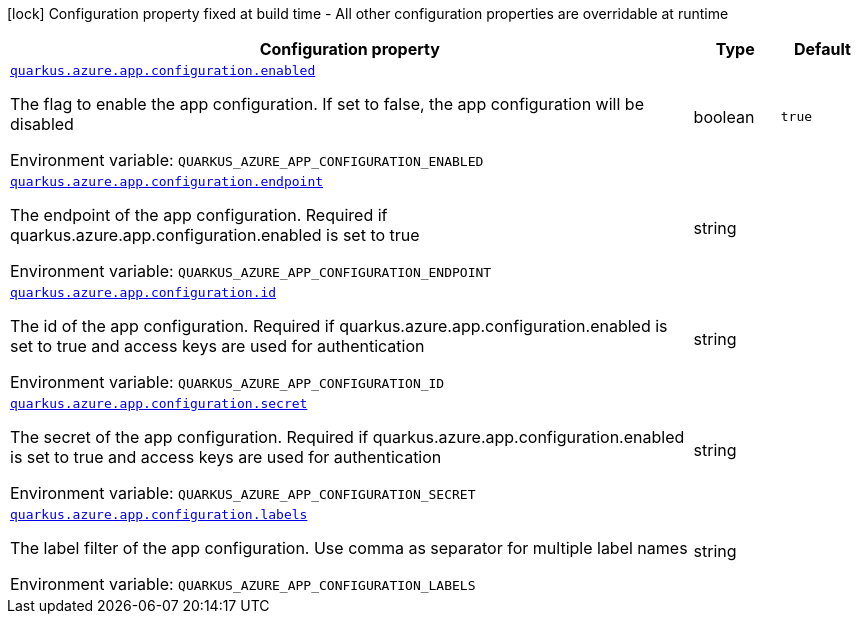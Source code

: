 [.configuration-legend]
icon:lock[title=Fixed at build time] Configuration property fixed at build time - All other configuration properties are overridable at runtime
[.configuration-reference.searchable, cols="80,.^10,.^10"]
|===

h|[.header-title]##Configuration property##
h|Type
h|Default

a| [[quarkus-azure-app-configuration_quarkus-azure-app-configuration-enabled]] [.property-path]##link:#quarkus-azure-app-configuration_quarkus-azure-app-configuration-enabled[`quarkus.azure.app.configuration.enabled`]##
ifdef::add-copy-button-to-config-props[]
config_property_copy_button:+++quarkus.azure.app.configuration.enabled+++[]
endif::add-copy-button-to-config-props[]


[.description]
--
The flag to enable the app configuration. If set to false, the app configuration will be disabled


ifdef::add-copy-button-to-env-var[]
Environment variable: env_var_with_copy_button:+++QUARKUS_AZURE_APP_CONFIGURATION_ENABLED+++[]
endif::add-copy-button-to-env-var[]
ifndef::add-copy-button-to-env-var[]
Environment variable: `+++QUARKUS_AZURE_APP_CONFIGURATION_ENABLED+++`
endif::add-copy-button-to-env-var[]
--
|boolean
|`+++true+++`

a| [[quarkus-azure-app-configuration_quarkus-azure-app-configuration-endpoint]] [.property-path]##link:#quarkus-azure-app-configuration_quarkus-azure-app-configuration-endpoint[`quarkus.azure.app.configuration.endpoint`]##
ifdef::add-copy-button-to-config-props[]
config_property_copy_button:+++quarkus.azure.app.configuration.endpoint+++[]
endif::add-copy-button-to-config-props[]


[.description]
--
The endpoint of the app configuration. Required if quarkus.azure.app.configuration.enabled is set to true


ifdef::add-copy-button-to-env-var[]
Environment variable: env_var_with_copy_button:+++QUARKUS_AZURE_APP_CONFIGURATION_ENDPOINT+++[]
endif::add-copy-button-to-env-var[]
ifndef::add-copy-button-to-env-var[]
Environment variable: `+++QUARKUS_AZURE_APP_CONFIGURATION_ENDPOINT+++`
endif::add-copy-button-to-env-var[]
--
|string
|

a| [[quarkus-azure-app-configuration_quarkus-azure-app-configuration-id]] [.property-path]##link:#quarkus-azure-app-configuration_quarkus-azure-app-configuration-id[`quarkus.azure.app.configuration.id`]##
ifdef::add-copy-button-to-config-props[]
config_property_copy_button:+++quarkus.azure.app.configuration.id+++[]
endif::add-copy-button-to-config-props[]


[.description]
--
The id of the app configuration. Required if quarkus.azure.app.configuration.enabled is set to true and access keys are used for authentication


ifdef::add-copy-button-to-env-var[]
Environment variable: env_var_with_copy_button:+++QUARKUS_AZURE_APP_CONFIGURATION_ID+++[]
endif::add-copy-button-to-env-var[]
ifndef::add-copy-button-to-env-var[]
Environment variable: `+++QUARKUS_AZURE_APP_CONFIGURATION_ID+++`
endif::add-copy-button-to-env-var[]
--
|string
|

a| [[quarkus-azure-app-configuration_quarkus-azure-app-configuration-secret]] [.property-path]##link:#quarkus-azure-app-configuration_quarkus-azure-app-configuration-secret[`quarkus.azure.app.configuration.secret`]##
ifdef::add-copy-button-to-config-props[]
config_property_copy_button:+++quarkus.azure.app.configuration.secret+++[]
endif::add-copy-button-to-config-props[]


[.description]
--
The secret of the app configuration. Required if quarkus.azure.app.configuration.enabled is set to true and access keys are used for authentication


ifdef::add-copy-button-to-env-var[]
Environment variable: env_var_with_copy_button:+++QUARKUS_AZURE_APP_CONFIGURATION_SECRET+++[]
endif::add-copy-button-to-env-var[]
ifndef::add-copy-button-to-env-var[]
Environment variable: `+++QUARKUS_AZURE_APP_CONFIGURATION_SECRET+++`
endif::add-copy-button-to-env-var[]
--
|string
|

a| [[quarkus-azure-app-configuration_quarkus-azure-app-configuration-labels]] [.property-path]##link:#quarkus-azure-app-configuration_quarkus-azure-app-configuration-labels[`quarkus.azure.app.configuration.labels`]##
ifdef::add-copy-button-to-config-props[]
config_property_copy_button:+++quarkus.azure.app.configuration.labels+++[]
endif::add-copy-button-to-config-props[]


[.description]
--
The label filter of the app configuration. Use comma as separator for multiple label names


ifdef::add-copy-button-to-env-var[]
Environment variable: env_var_with_copy_button:+++QUARKUS_AZURE_APP_CONFIGURATION_LABELS+++[]
endif::add-copy-button-to-env-var[]
ifndef::add-copy-button-to-env-var[]
Environment variable: `+++QUARKUS_AZURE_APP_CONFIGURATION_LABELS+++`
endif::add-copy-button-to-env-var[]
--
|string
|

|===

